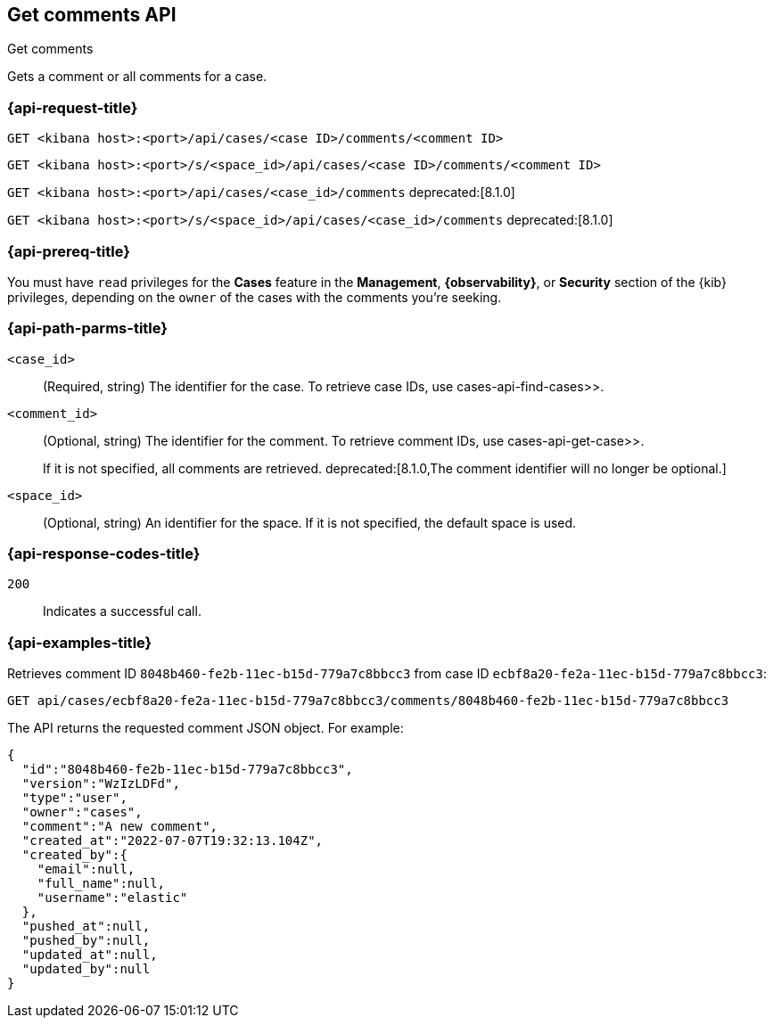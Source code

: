 [[cases-api-get-comments]]
== Get comments API
++++
<titleabbrev>Get comments</titleabbrev>
++++

Gets a comment or all comments for a case.

=== {api-request-title}

`GET <kibana host>:<port>/api/cases/<case ID>/comments/<comment ID>`

`GET <kibana host>:<port>/s/<space_id>/api/cases/<case ID>/comments/<comment ID>`

`GET <kibana host>:<port>/api/cases/<case_id>/comments` deprecated:[8.1.0]

`GET <kibana host>:<port>/s/<space_id>/api/cases/<case_id>/comments` deprecated:[8.1.0]

=== {api-prereq-title}

You must have `read` privileges for the *Cases* feature in the *Management*,
*{observability}*, or *Security* section of the
{kib} privileges, depending on the
`owner` of the cases with the comments you're seeking.

=== {api-path-parms-title}

`<case_id>`::
(Required, string) The identifier for the case. To retrieve case IDs, use 
 cases-api-find-cases>>.

`<comment_id>`::
(Optional, string) The identifier for the comment. To retrieve comment IDs, use
 cases-api-get-case>>.
+
If it is not specified, all comments are retrieved.
deprecated:[8.1.0,The comment identifier will no longer be optional.]

`<space_id>`::
(Optional, string) An identifier for the space. If it is not specified, the
default space is used.

=== {api-response-codes-title}

`200`::
   Indicates a successful call.

=== {api-examples-title}

Retrieves comment ID `8048b460-fe2b-11ec-b15d-779a7c8bbcc3` from case ID
`ecbf8a20-fe2a-11ec-b15d-779a7c8bbcc3`:

[source,sh]
--------------------------------------------------
GET api/cases/ecbf8a20-fe2a-11ec-b15d-779a7c8bbcc3/comments/8048b460-fe2b-11ec-b15d-779a7c8bbcc3
--------------------------------------------------
// KIBANA

The API returns the requested comment JSON object. For example:

[source,json]
--------------------------------------------------
{
  "id":"8048b460-fe2b-11ec-b15d-779a7c8bbcc3",
  "version":"WzIzLDFd",
  "type":"user",
  "owner":"cases",
  "comment":"A new comment",
  "created_at":"2022-07-07T19:32:13.104Z",
  "created_by":{
    "email":null,
    "full_name":null,
    "username":"elastic"
  },
  "pushed_at":null,
  "pushed_by":null,
  "updated_at":null,
  "updated_by":null
}
--------------------------------------------------